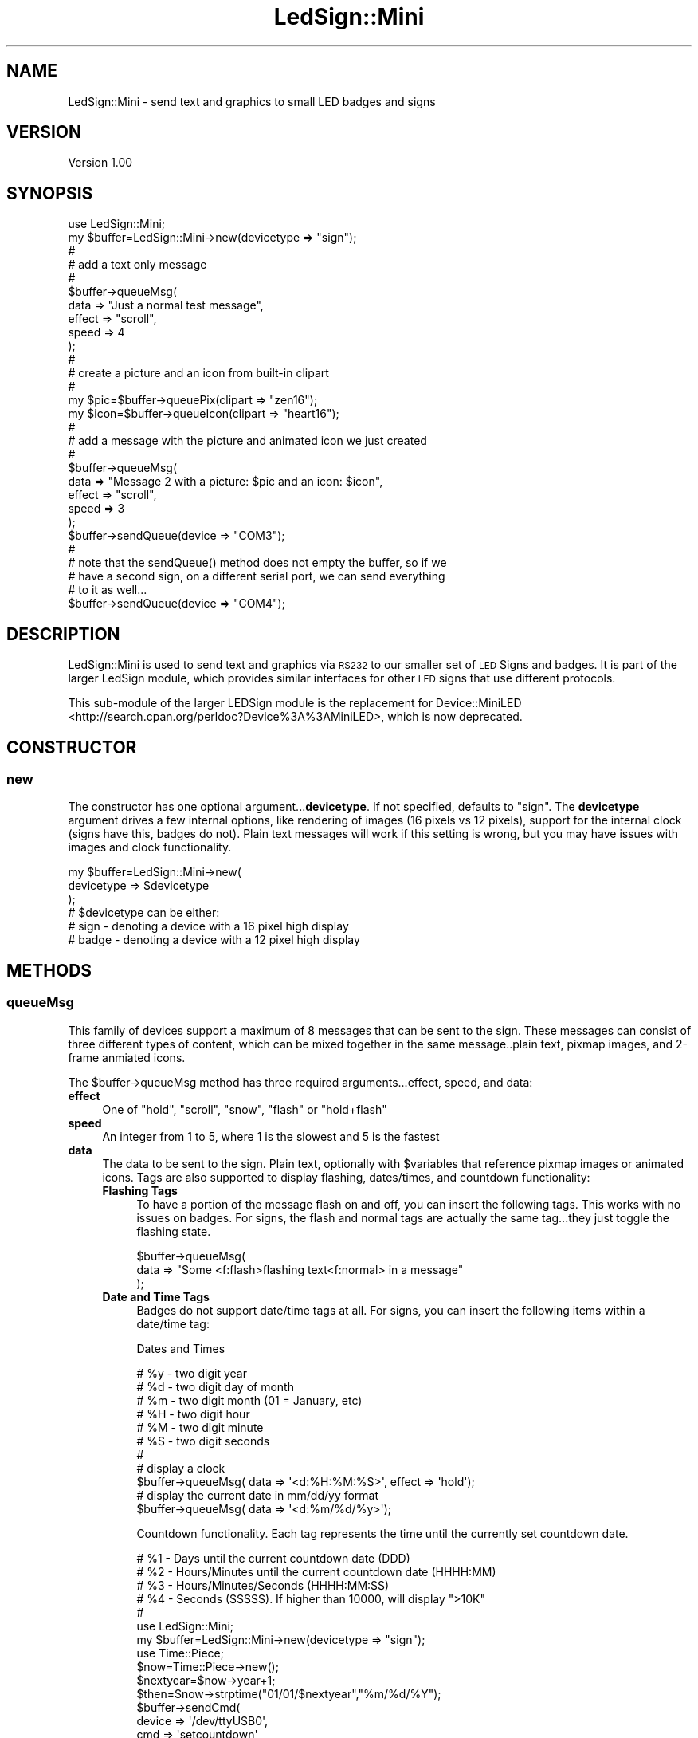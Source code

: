 .\" Automatically generated by Pod::Man 2.27 (Pod::Simple 3.20)
.\"
.\" Standard preamble:
.\" ========================================================================
.de Sp \" Vertical space (when we can't use .PP)
.if t .sp .5v
.if n .sp
..
.de Vb \" Begin verbatim text
.ft CW
.nf
.ne \\$1
..
.de Ve \" End verbatim text
.ft R
.fi
..
.\" Set up some character translations and predefined strings.  \*(-- will
.\" give an unbreakable dash, \*(PI will give pi, \*(L" will give a left
.\" double quote, and \*(R" will give a right double quote.  \*(C+ will
.\" give a nicer C++.  Capital omega is used to do unbreakable dashes and
.\" therefore won't be available.  \*(C` and \*(C' expand to `' in nroff,
.\" nothing in troff, for use with C<>.
.tr \(*W-
.ds C+ C\v'-.1v'\h'-1p'\s-2+\h'-1p'+\s0\v'.1v'\h'-1p'
.ie n \{\
.    ds -- \(*W-
.    ds PI pi
.    if (\n(.H=4u)&(1m=24u) .ds -- \(*W\h'-12u'\(*W\h'-12u'-\" diablo 10 pitch
.    if (\n(.H=4u)&(1m=20u) .ds -- \(*W\h'-12u'\(*W\h'-8u'-\"  diablo 12 pitch
.    ds L" ""
.    ds R" ""
.    ds C` ""
.    ds C' ""
'br\}
.el\{\
.    ds -- \|\(em\|
.    ds PI \(*p
.    ds L" ``
.    ds R" ''
.    ds C`
.    ds C'
'br\}
.\"
.\" Escape single quotes in literal strings from groff's Unicode transform.
.ie \n(.g .ds Aq \(aq
.el       .ds Aq '
.\"
.\" If the F register is turned on, we'll generate index entries on stderr for
.\" titles (.TH), headers (.SH), subsections (.SS), items (.Ip), and index
.\" entries marked with X<> in POD.  Of course, you'll have to process the
.\" output yourself in some meaningful fashion.
.\"
.\" Avoid warning from groff about undefined register 'F'.
.de IX
..
.nr rF 0
.if \n(.g .if rF .nr rF 1
.if (\n(rF:(\n(.g==0)) \{
.    if \nF \{
.        de IX
.        tm Index:\\$1\t\\n%\t"\\$2"
..
.        if !\nF==2 \{
.            nr % 0
.            nr F 2
.        \}
.    \}
.\}
.rr rF
.\"
.\" Accent mark definitions (@(#)ms.acc 1.5 88/02/08 SMI; from UCB 4.2).
.\" Fear.  Run.  Save yourself.  No user-serviceable parts.
.    \" fudge factors for nroff and troff
.if n \{\
.    ds #H 0
.    ds #V .8m
.    ds #F .3m
.    ds #[ \f1
.    ds #] \fP
.\}
.if t \{\
.    ds #H ((1u-(\\\\n(.fu%2u))*.13m)
.    ds #V .6m
.    ds #F 0
.    ds #[ \&
.    ds #] \&
.\}
.    \" simple accents for nroff and troff
.if n \{\
.    ds ' \&
.    ds ` \&
.    ds ^ \&
.    ds , \&
.    ds ~ ~
.    ds /
.\}
.if t \{\
.    ds ' \\k:\h'-(\\n(.wu*8/10-\*(#H)'\'\h"|\\n:u"
.    ds ` \\k:\h'-(\\n(.wu*8/10-\*(#H)'\`\h'|\\n:u'
.    ds ^ \\k:\h'-(\\n(.wu*10/11-\*(#H)'^\h'|\\n:u'
.    ds , \\k:\h'-(\\n(.wu*8/10)',\h'|\\n:u'
.    ds ~ \\k:\h'-(\\n(.wu-\*(#H-.1m)'~\h'|\\n:u'
.    ds / \\k:\h'-(\\n(.wu*8/10-\*(#H)'\z\(sl\h'|\\n:u'
.\}
.    \" troff and (daisy-wheel) nroff accents
.ds : \\k:\h'-(\\n(.wu*8/10-\*(#H+.1m+\*(#F)'\v'-\*(#V'\z.\h'.2m+\*(#F'.\h'|\\n:u'\v'\*(#V'
.ds 8 \h'\*(#H'\(*b\h'-\*(#H'
.ds o \\k:\h'-(\\n(.wu+\w'\(de'u-\*(#H)/2u'\v'-.3n'\*(#[\z\(de\v'.3n'\h'|\\n:u'\*(#]
.ds d- \h'\*(#H'\(pd\h'-\w'~'u'\v'-.25m'\f2\(hy\fP\v'.25m'\h'-\*(#H'
.ds D- D\\k:\h'-\w'D'u'\v'-.11m'\z\(hy\v'.11m'\h'|\\n:u'
.ds th \*(#[\v'.3m'\s+1I\s-1\v'-.3m'\h'-(\w'I'u*2/3)'\s-1o\s+1\*(#]
.ds Th \*(#[\s+2I\s-2\h'-\w'I'u*3/5'\v'-.3m'o\v'.3m'\*(#]
.ds ae a\h'-(\w'a'u*4/10)'e
.ds Ae A\h'-(\w'A'u*4/10)'E
.    \" corrections for vroff
.if v .ds ~ \\k:\h'-(\\n(.wu*9/10-\*(#H)'\s-2\u~\d\s+2\h'|\\n:u'
.if v .ds ^ \\k:\h'-(\\n(.wu*10/11-\*(#H)'\v'-.4m'^\v'.4m'\h'|\\n:u'
.    \" for low resolution devices (crt and lpr)
.if \n(.H>23 .if \n(.V>19 \
\{\
.    ds : e
.    ds 8 ss
.    ds o a
.    ds d- d\h'-1'\(ga
.    ds D- D\h'-1'\(hy
.    ds th \o'bp'
.    ds Th \o'LP'
.    ds ae ae
.    ds Ae AE
.\}
.rm #[ #] #H #V #F C
.\" ========================================================================
.\"
.IX Title "LedSign::Mini 3"
.TH LedSign::Mini 3 "2014-10-21" "perl v5.16.3" "User Contributed Perl Documentation"
.\" For nroff, turn off justification.  Always turn off hyphenation; it makes
.\" way too many mistakes in technical documents.
.if n .ad l
.nh
.SH "NAME"
LedSign::Mini \- send text and graphics to small LED badges and signs
.SH "VERSION"
.IX Header "VERSION"
Version 1.00
.SH "SYNOPSIS"
.IX Header "SYNOPSIS"
.Vb 10
\&  use LedSign::Mini;
\&  my $buffer=LedSign::Mini\->new(devicetype => "sign");
\&  #
\&  # add a text only message
\&  #
\&  $buffer\->queueMsg(
\&      data => "Just a normal test message",
\&      effect => "scroll",
\&      speed => 4
\&  );
\&  #
\&  # create a picture and an icon from built\-in clipart
\&  #
\&  my $pic=$buffer\->queuePix(clipart => "zen16");
\&  my $icon=$buffer\->queueIcon(clipart => "heart16");
\&  #
\&  # add a message with the picture and animated icon we just created
\&  #
\&  $buffer\->queueMsg(
\&          data => "Message 2 with a picture: $pic and an icon: $icon",
\&          effect => "scroll",
\&          speed => 3
\&  );
\&  $buffer\->sendQueue(device => "COM3");
\&  # 
\&  # note that the sendQueue() method does not empty the buffer, so if we
\&  # have a second sign, on a different serial port, we can send everything
\&  # to it as well...
\&  $buffer\->sendQueue(device => "COM4");
.Ve
.SH "DESCRIPTION"
.IX Header "DESCRIPTION"
LedSign::Mini is used to send text and graphics via \s-1RS232\s0 to our smaller set of \s-1LED\s0 Signs and badges.  It is part of the larger LedSign module, which provides similar interfaces for other \s-1LED\s0 signs that use different protocols.
.PP
This sub-module of the larger LEDSign module is the replacement for Device::MiniLED <http://search.cpan.org/perldoc?Device%3A%3AMiniLED>, which is now deprecated.
.SH "CONSTRUCTOR"
.IX Header "CONSTRUCTOR"
.SS "new"
.IX Subsection "new"
The constructor has one optional argument...\fBdevicetype\fR. If not specified, defaults to \*(L"sign\*(R".  The \fBdevicetype\fR argument drives a few internal options, like rendering of images (16 pixels vs 12 pixels), support for the internal clock (signs have this, badges do not).  Plain text messages will work if this setting is wrong, but you may have issues with images and clock functionality.
.PP
.Vb 6
\&  my $buffer=LedSign::Mini\->new(
\&         devicetype => $devicetype
\&  );
\&  # $devicetype can be either:
\&  #   sign  \- denoting a device with a 16 pixel high display
\&  #   badge \- denoting a device with a 12 pixel high display
.Ve
.SH "METHODS"
.IX Header "METHODS"
.SS "queueMsg"
.IX Subsection "queueMsg"
This family of devices support a maximum of 8 messages that can be sent to the sign.  These messages can consist of three different types of content, which can be mixed together in the same message..plain text, pixmap images, and 2\-frame anmiated icons.
.PP
The \f(CW$buffer\fR\->queueMsg method has three required arguments...effect, speed, and data:
.IP "\fBeffect\fR" 4
.IX Item "effect"
One of \*(L"hold\*(R", \*(L"scroll\*(R", \*(L"snow\*(R", \*(L"flash\*(R" or \*(L"hold+flash\*(R"
.IP "\fBspeed\fR" 4
.IX Item "speed"
An integer from 1 to 5, where 1 is the slowest and 5 is the fastest
.IP "\fBdata\fR" 4
.IX Item "data"
The data to be sent to the sign. Plain text, optionally with \f(CW$variables\fR that reference pixmap images or animated icons. Tags are also supported to display flashing, dates/times, and countdown functionality:
.RS 4
.IP "\fBFlashing Tags\fR" 4
.IX Item "Flashing Tags"
To have a portion of the message flash on and off, you can insert the following tags. This works with no issues on badges.  For signs, the flash and normal tags are actually the same tag...they just toggle the flashing state.
.Sp
.Vb 3
\&  $buffer\->queueMsg(
\&      data => "Some <f:flash>flashing text<f:normal> in a message"
\&  );
.Ve
.IP "\fBDate and Time Tags\fR" 4
.IX Item "Date and Time Tags"
Badges do not support date/time tags at all.  For signs, you can insert the following items within a date/time tag:
.Sp
Dates and Times
.Sp
.Vb 11
\&  # %y \- two digit year 
\&  # %d \- two digit day of month
\&  # %m \- two digit month (01 = January, etc) 
\&  # %H \- two digit hour
\&  # %M \- two digit minute
\&  # %S \- two digit seconds
\&  #
\&  # display a clock
\&  $buffer\->queueMsg( data => \*(Aq<d:%H:%M:%S>\*(Aq, effect => \*(Aqhold\*(Aq);
\&  # display the current date in mm/dd/yy format
\&  $buffer\->queueMsg( data => \*(Aq<d:%m/%d/%y>\*(Aq);
.Ve
.Sp
Countdown functionality. Each tag represents the time until the currently set countdown date.
.Sp
.Vb 10
\&  # %1 \- Days until the current countdown date (DDD)
\&  # %2 \- Hours/Minutes until the current countdown date (HHHH:MM)
\&  # %3 \- Hours/Minutes/Seconds  (HHHH:MM:SS)
\&  # %4 \- Seconds (SSSSS).  If higher than 10000, will display ">10K"
\&  #
\&  use LedSign::Mini;
\&  my $buffer=LedSign::Mini\->new(devicetype => "sign");
\&  use Time::Piece;
\&  $now=Time::Piece\->new();
\&  $nextyear=$now\->year+1;
\&  $then=$now\->strptime("01/01/$nextyear","%m/%d/%Y");
\&  $buffer\->sendCmd(
\&      device => \*(Aq/dev/ttyUSB0\*(Aq,
\&      cmd => \*(Aqsetcountdown\*(Aq,
\&      value => $then\->epoch
\&  );
\&  $buffer\->queueMsg(data => \*(Aq<d:%1> days until the next new year\*(Aq);  
\&  $buffer\->sendQueue(device => \*(Aq/dev/ttyUSB0\*(Aq);
.Ve
.RE
.RS 4
.RE
.PP
The queueMsg method returns a number that indicates how many messages have been created.  This may be helpful to ensure you don't try to add a 9th message, which will fail, as the signs only have 8 message slots:
.PP
.Vb 10
\&  my $buffer=LedSign::Mini\->new(devicetype => "sign");
\&  for (1..9) {
\&       my $number=$buffer\->queueMsg(
\&           data => "Message number $_",
\&           effect => "scroll",
\&           speed => 5
\&       )
\&       # on the ninth loop, $number will be undef, and a warning will be
\&       # generated
\&  }
.Ve
.SS "queuePix"
.IX Subsection "queuePix"
The queuePix method allow you to create simple, single color pixmaps that can be inserted into a message. There are two ways to create a picture.
.PP
\&\fBUsing the built-in clipart\fR
.PP
.Vb 12
\&  #
\&  # load the built\-in piece of clipart named phone16
\&  #   the "16" is hinting that it\*(Aqs 16 pixels high, and thus better suited to
\&  #   a 16 pixel high device, and not a 12 pixel high device
\&  #
\&  my $pic=$buffer\->queuePix(
\&        clipart   => "phone16"
\&  );
\&  # now use that in a message
\&  $buffer\->queueMsg(
\&      data => "here is a phone: $pic",
\&  );
.Ve
.PP
\&\fBRolling your own pictures\fR
.PP
To supply your own pictures, you need to supply 3 arguments:
.PP
\&\fBheight\fR: height of the picture in pixels
.PP
\&\fBwidth\fR: width of the picture in pixels (max is 256)
.PP
\&\fBdata\fR : a string of 1's and 0's, where the 1 will light up the pixel and 
a 0 won't.  You might find Image::Pbm and it's \f(CW$image\fR\->as_bitstring method
helpful in generating these strings.
.PP
.Vb 10
\&  # make a 5x5 pixel outlined box 
\&  my $pic=$buffer\->queuePix(
\&        height => 5,
\&        width  => 5,
\&        data   => 
\&          "11111".
\&          "10001".
\&          "10001".
\&          "10001".
\&          "11111".
\&  );
\&  # now use that in a message
\&  $buffer\->queueMsg(
\&      data => "here is a 5 pixel box outline: $pic",
\&  );
.Ve
.SS "queueIcon"
.IX Subsection "queueIcon"
The \f(CW$buffer\fR\->queueIcon method is almost identical to the \f(CW$buffer\fR\->queuePix method. 
The queueIcon method accepts either a 16x32 pixel image (for signs), or a 
12x24 pixel image (for badges).  It internally splits the image down the middle
into a left and right halves, each one being 16x16 (or 12x12) pixels.
.PP
Then, when displayed on the sign, it alternates between the two, in place, 
creating a simple animation.
.PP
.Vb 8
\&  # make an icon using the built\-in heart16 clipart
\&  my $icon=$buffer\->queueIcon(
\&      clipart => "heart16"
\&  );
\&  # now use that in a message
\&  $buffer\->queueMsg(
\&      data => "Animated heart icon: $icon",
\&  );
.Ve
.PP
You can \*(L"roll your own\*(R" icons as well.
.PP
.Vb 10
\&  # make an animated icon that alternates between a big box and a small box
\&  my $buffer=LedSign::Mini\->new(devicetype => "sign");
\&  my $icon16x32=
\&       "XXXXXXXXXXXXXXXX" . "\-\-\-\-\-\-\-\-\-\-\-\-\-\-\-\-" .
\&       "X\-\-\-\-\-\-\-\-\-\-\-\-\-\-X" . "\-\-\-\-\-\-\-\-\-\-\-\-\-\-\-\-" .
\&       "X\-\-\-\-\-\-\-\-\-\-\-\-\-\-X" . "\-\-XXXXXXXXXXX\-\-\-" .
\&       "X\-\-\-\-\-\-\-\-\-\-\-\-\-\-X" . "\-\-X\-\-\-\-\-\-\-\-\-X\-\-\-" .
\&       "X\-\-\-\-\-\-\-\-\-\-\-\-\-\-X" . "\-\-X\-\-\-\-\-\-\-\-\-X\-\-\-" .
\&       "X\-\-\-\-\-\-\-\-\-\-\-\-\-\-X" . "\-\-X\-\-\-\-\-\-\-\-\-X\-\-\-" .
\&       "X\-\-\-\-\-\-\-\-\-\-\-\-\-\-X" . "\-\-X\-\-\-\-\-\-\-\-\-X\-\-\-" .
\&       "X\-\-\-\-\-\-\-\-\-\-\-\-\-\-X" . "\-\-X\-\-\-\-\-\-\-\-\-X\-\-\-" .
\&       "X\-\-\-\-\-\-\-\-\-\-\-\-\-\-X" . "\-\-X\-\-\-\-\-\-\-\-\-X\-\-\-" .
\&       "X\-\-\-\-\-\-\-\-\-\-\-\-\-\-X" . "\-\-X\-\-\-\-\-\-\-\-\-X\-\-\-" .
\&       "X\-\-\-\-\-\-\-\-\-\-\-\-\-\-X" . "\-\-X\-\-\-\-\-\-\-\-\-X\-\-\-" .
\&       "X\-\-\-\-\-\-\-\-\-\-\-\-\-\-X" . "\-\-X\-\-\-\-\-\-\-\-\-X\-\-\-" .
\&       "X\-\-\-\-\-\-\-\-\-\-\-\-\-\-X" . "\-\-X\-\-\-\-\-\-\-\-\-X\-\-\-" .
\&       "X\-\-\-\-\-\-\-\-\-\-\-\-\-\-X" . "\-\-XXXXXXXXXXX\-\-\-" .
\&       "X\-\-\-\-\-\-\-\-\-\-\-\-\-\-X" . "\-\-\-\-\-\-\-\-\-\-\-\-\-\-\-\-" .
\&       "XXXXXXXXXXXXXXXX" . "\-\-\-\-\-\-\-\-\-\-\-\-\-\-\-\-";
\&  # translate X to 1, and \- to 0
\&  $icon16x32=~tr/X\-/10/;
\&  # no need to specify width or height, as
\&  # it assumes 16x32 if $buffer is devicetype "sign", 
\&  # and assumes 12x24 if $buffer
\&  my $icon=$buffer\->queueIcon(
\&      data => $icon16x32
\&  );
\&  $buffer\->queueMsg(
\&      data => "Flashing Icon: [$icon]"
\&  );
.Ve
.SS "sendQueue"
.IX Subsection "sendQueue"
The sendQueue method connects to the sign over \s-1RS232\s0 and sends all the data accumulated from prior use of the \f(CW$buffer\fR\->queueMsg/Pix/Icon methods.  The only mandatory argument is 'device', denoting which serial device to send to.
.PP
It supports three optional arguments: runslots, baudrate, and packetdelay:
.ie n .IP "\fBrunslots\fR : One of either ""auto"" or ""none"".  If the runslots parameter is not supplied, it defaults to ""auto""." 4
.el .IP "\fBrunslots\fR : One of either ``auto'' or ``none''.  If the runslots parameter is not supplied, it defaults to ``auto''." 4
.IX Item "runslots : One of either auto or none. If the runslots parameter is not supplied, it defaults to auto."
.RS 4
.PD 0
.IP "\fBauto\fR : With runslots set to auto, a command is sent to the sign to display the message slots that were created by the queued messages sent to the sign." 4
.IX Item "auto : With runslots set to auto, a command is sent to the sign to display the message slots that were created by the queued messages sent to the sign."
.ie n .IP "\fBnone\fR : With runslots set to none, the messages are still sent to the sign, but no command to display them is sent. The sign will continue to run whatever numbered slots it was showing before the new messages were sent.  Using this in combination with the $buffer\->sendCmd(runslots,@slots) command allows you full control over which messages are displayed, and when." 4
.el .IP "\fBnone\fR : With runslots set to none, the messages are still sent to the sign, but no command to display them is sent. The sign will continue to run whatever numbered slots it was showing before the new messages were sent.  Using this in combination with the \f(CW$buffer\fR\->sendCmd(runslots,@slots) command allows you full control over which messages are displayed, and when." 4
.IX Item "none : With runslots set to none, the messages are still sent to the sign, but no command to display them is sent. The sign will continue to run whatever numbered slots it was showing before the new messages were sent. Using this in combination with the $buffer->sendCmd(runslots,@slots) command allows you full control over which messages are displayed, and when."
.RE
.RS 4
.RE
.IP "\fBbaudrate\fR : defaults to 38400, no real reason to use something other than the default, but it's there if you feel the need.  Must be a value that Device::SerialPort <http://search.cpan.org/perldoc?Device%3A%3ASerialPort> or Win32::Serialport <http://search.cpan.org/perldoc?Win32%3A%3ASerialPort> thinks is valid" 4
.IX Item "baudrate : defaults to 38400, no real reason to use something other than the default, but it's there if you feel the need. Must be a value that Device::SerialPort <http://search.cpan.org/perldoc?Device%3A%3ASerialPort> or Win32::Serialport <http://search.cpan.org/perldoc?Win32%3A%3ASerialPort> thinks is valid"
.ie n .IP "\fBpacketdelay\fR : An amount of time, in seconds, to wait, between sending packets to the sign.  The default is 0.25, and seems to work well.  If you see ""\s-1XX""\s0 on your sign while sending data, increasing this value may help. Must be greater than zero.  For reference, each text message generates 3 packets, and each 16x32 portion of an image sends one packet.  There's also an additional, short, packet sent after all message and image packets are delivered. So, if you make packetdelay a large number...and have lots of text and/or images, you may be waiting a while to send all the data." 4
.el .IP "\fBpacketdelay\fR : An amount of time, in seconds, to wait, between sending packets to the sign.  The default is 0.25, and seems to work well.  If you see ``\s-1XX''\s0 on your sign while sending data, increasing this value may help. Must be greater than zero.  For reference, each text message generates 3 packets, and each 16x32 portion of an image sends one packet.  There's also an additional, short, packet sent after all message and image packets are delivered. So, if you make packetdelay a large number...and have lots of text and/or images, you may be waiting a while to send all the data." 4
.IX Item "packetdelay : An amount of time, in seconds, to wait, between sending packets to the sign. The default is 0.25, and seems to work well. If you see XX on your sign while sending data, increasing this value may help. Must be greater than zero. For reference, each text message generates 3 packets, and each 16x32 portion of an image sends one packet. There's also an additional, short, packet sent after all message and image packets are delivered. So, if you make packetdelay a large number...and have lots of text and/or images, you may be waiting a while to send all the data."
.PD
.PP
.Vb 10
\&  # typical use on a windows machine
\&  $buffer\->sendQueue(
\&      device => "COM4"
\&  )
\&  # typical use on a unix/linux machine
\&  $buffer\->sendQueue(
\&      device => "/dev/ttyUSB0"
\&  ); # typical use on a unix/linux machine
\&  #
\&  # using optional arguments, set baudrate to 9600, and sleep 1/2 a second
\&  # between sending packets.  
\&  #
\&  $buffer\->sendQueue(
\&      device => "COM8",
\&      baudrate => "9600",
\&      packetdelay => 0.5
\&  );
.Ve
.PP
Note that if you have multiple connected signs, you can send to them without creating a new object:
.PP
.Vb 11
\&  # send to the first sign
\&  $buffer\->sendQueue(device => "COM4");
\&  #
\&  # send to another sign
\&  $buffer\->sendQueue(device => "COM6");
\&  #  
\&  # send to a badge connected on COM7
\&  #   this works fine for plain text, but won\*(Aqt work well for
\&  #   pictures and icons...you\*(Aqll have to create a new
\&  #   sign object with devicetype "badge" for them to render correctly
\&  $buffer\->sendQueue(device => "COM7");
.Ve
.SS "sendCmd"
.IX Subsection "sendCmd"
Sends a messsage, typically to change some setting on the sign.  Since it's sending to the sign immediately, it has a mandatory \fBdevice\fR argument which works the same as in the \*(L"sendQueue\*(R" method.  It also supports the \fBbaudrate\fR and \fBpacketdelay\fR arguments. See the \*(L"sendQueue\*(R" method for detail on these arguments.
.PP
The argument which specifies the command to send, \fBcmd\fR, is mandatory in all cases.   The next argument, \fBvalue\fR, is optional sometimes, and required in other cases.
.PP
Settings you can change, with examples:
.IP "\fBrunslots\fR" 4
.IX Item "runslots"
The \*(L"runslots\*(R" setting allows you to select which of the preprogrammed message slots (1\-8) are shown on the sign.
.Sp
.Vb 10
\&  use LedSign::Mini;
\&  select STDOUT;$|=1; # unbuffer STDOUT
\&  my $buffer=LedSign::Mini\->new(devicetype => "sign");
\&  #
\&  # add 7 messages
\&  # 
\&  for (1..7) {
\&       $buffer\->queueMsg(data=>"Msg $_");
\&  }    
\&  # add an 8th message, that\*(Aqs just a space
\&  $buffer\->queueMsg(data=>" ");
\&  # send the messages, and display the blank one
\&  $buffer\->sendQueue(device=> \*(Aq/dev/ttyUSB0\*(Aq,runslots => [8]); 
\&  # sleep for 10 seconds, then show the 1st and 2nd message
\&  print STDOUT "sleeping for 10 seconds...\en";
\&  sleep 10;
\&  $buffer\->sendCmd(
\&      device => \*(Aq/dev/ttyUSB0\*(Aq,
\&      cmd => "runslots",
\&      slots => [1,2]
\&  );
.Ve
.Sp
You can send an empty list, but the sign will then typically flash the word \*(L"\s-1EMPTY\s0!\*(R".  If you want the sign to appear off, insert a message consisting of a space character into a numbered slot, and run just that slot.
.IP "\fBsettime\fR" 4
.IX Item "settime"
Setting the sign's time is helpful if you plan on using the \*(L"Date and Time Tags\*(R" in a message.
.Sp
The settime command sets the current time and date on the internal clock on the sign.  Supported only for signs...badges don't have an internal clock.  Accepts the time as a unix epoch value, like you would get from \fItime()\fR or the epoch method from Time::Piece <http://perldoc.perl.org/Time/Piece.html>.  If you supply the string \*(L"now\*(R" as the value, the \s-1API\s0 will internally substitute the current value of \fItime()\fR.
.Sp
.Vb 6
\&  #
\&  $buffer\->sendCmd(
\&      device => \*(Aq/dev/ttyUSB0\*(Aq,
\&      cmd => "settime",
\&      value => time()
\&  );
.Ve
.IP "\fBsetcountdown\fR" 4
.IX Item "setcountdown"
Setting the sign's countdown target time is helpful if you plan on using the \*(L"Date and Time Tags\*(R" in a message.
.Sp
The setcountdown command sets the target time and date for the countdown timer that's within the the internal clock on the sign.  Supported only for signs...badges don't have an internal clock.  Accepts the target time as a unix epoch value, like you would get from \fItime()\fR or the epoch method from Time::Piece <http://perldoc.perl.org/Time/Piece.html>.
.Sp
.Vb 7
\&  # set the countdown timer to 10 days from now
\&  my $countdownto=time() + (10*60*60*24);
\&  $buffer\->sendCmd(
\&      device => \*(Aq/dev/ttyUSB0\*(Aq,
\&      cmd => "setcountdown",
\&      value => time
\&  );
.Ve
.Sp
\&\fBNote\fR: Make sure you use the \*(L"settime\*(R" command to set the internal time...the countdown functionality depends on the current time being set correctly on the sign.
.SH "AUTHOR"
.IX Header "AUTHOR"
Kerry Schwab, \f(CW\*(C`<sales at brightledsigns.com>\*(C'\fR
.SH "SUPPORT"
.IX Header "SUPPORT"
You can find documentation for this module with the perldoc command.  \f(CW\*(C`perldoc LedSign::Mini\*(C'\fR
.PP
You can also look for information at:
.IP "\(bu" 4
Our Website:
<http://www.brightledsigns.com/developers>
.IP "\(bu" 4
Github:
<https://github.com/BrightLedSigns/LedSign/blob/master/LedSign%3A%3AMini.md>
.IP "\(bu" 4
Meta \s-1CPAN
\&\s0<https://metacpan.org/release/LedSign>
.SH "BUGS"
.IX Header "BUGS"
Please report any bugs or feature requests to
\&\f(CW\*(C`bug\-device\-miniled at rt.cpan.org\*(C'\fR, or through the web interface at
<http://rt.cpan.org>.  I will be notified, and then you'll automatically be
notified of progress on your bug as I make changes.
.SH "ACKNOWLEDGEMENTS"
.IX Header "ACKNOWLEDGEMENTS"
Inspiration from similar work:
.IP "<http://zunkworks.com/ProgrammableLEDNameBadges> \- Some code samples for different types of \s-1LED\s0 badges" 4
.IX Item "<http://zunkworks.com/ProgrammableLEDNameBadges> - Some code samples for different types of LED badges"
.PD 0
.IP "<https://github.com/ajesler/ledbadge\-rb> \- Python library that appears to be targeting signs with a very similar protocol." 4
.IX Item "<https://github.com/ajesler/ledbadge-rb> - Python library that appears to be targeting signs with a very similar protocol."
.IP "<http://search.cpan.org/~mspencer/ProLite\-0.01/ProLite.pm> \- The only other \s-1CPAN\s0 perl module I could find that does something similar, albeit for a different type of sign." 4
.IX Item "<http://search.cpan.org/~mspencer/ProLite-0.01/ProLite.pm> - The only other CPAN perl module I could find that does something similar, albeit for a different type of sign."
.PD
.SH "LICENSE AND COPYRIGHT"
.IX Header "LICENSE AND COPYRIGHT"
Copyright (c) 2013 Kerry Schwab & Bright Signs
All rights reserved.
.PP
This program is free software; you can redistribute it and/or modify it under the terms of the the FreeBSD License . You may obtain a copy of the full license at:
.PP
<http://www.freebsd.org/copyright/freebsd\-license.html>
.PP
Redistribution and use in source and binary forms, with or without
modification, are permitted provided that the following conditions are met:
.IP "\(bu" 4
Redistributions of source code must retain the above copyright notice, this list of conditions and the following disclaimer.
.IP "\(bu" 4
Redistributions in binary form must reproduce the above copyright notice, this list of conditions and the following disclaimer in the documentation and/or other materials provided with the distribution.
.IP "\(bu" 4
Neither the name of the organization nor the names of its contributors may be used to endorse or promote products derived from this software without specific prior written permission.
.PP
\&\s-1THIS SOFTWARE IS PROVIDED BY THE COPYRIGHT HOLDERS AND CONTRIBUTORS \*(L"AS IS\*(R" AND ANY EXPRESS OR IMPLIED WARRANTIES, INCLUDING, BUT NOT LIMITED TO, THE IMPLIED WARRANTIES OF MERCHANTABILITY AND FITNESS FOR A PARTICULAR PURPOSE ARE DISCLAIMED. IN NO EVENT SHALL\s0 <\s-1COPYRIGHT HOLDER\s0> \s-1BE LIABLE FOR ANY DIRECT, INDIRECT, INCIDENTAL, SPECIAL, EXEMPLARY, OR CONSEQUENTIAL DAMAGES \s0(\s-1INCLUDING, BUT NOT LIMITED TO, PROCUREMENT OF SUBSTITUTE GOODS OR SERVICES\s0; \s-1LOSS OF USE, DATA, OR PROFITS\s0; \s-1OR BUSINESS INTERRUPTION\s0) \s-1HOWEVER CAUSED AND ON ANY THEORY OF LIABILITY, WHETHER IN CONTRACT, STRICT LIABILITY, OR TORT \s0(\s-1INCLUDING NEGLIGENCE OR OTHERWISE\s0) \s-1ARISING IN ANY WAY OUT OF THE USE OF THIS SOFTWARE, EVEN IF ADVISED OF THE POSSIBILITY OF SUCH DAMAGE.\s0
